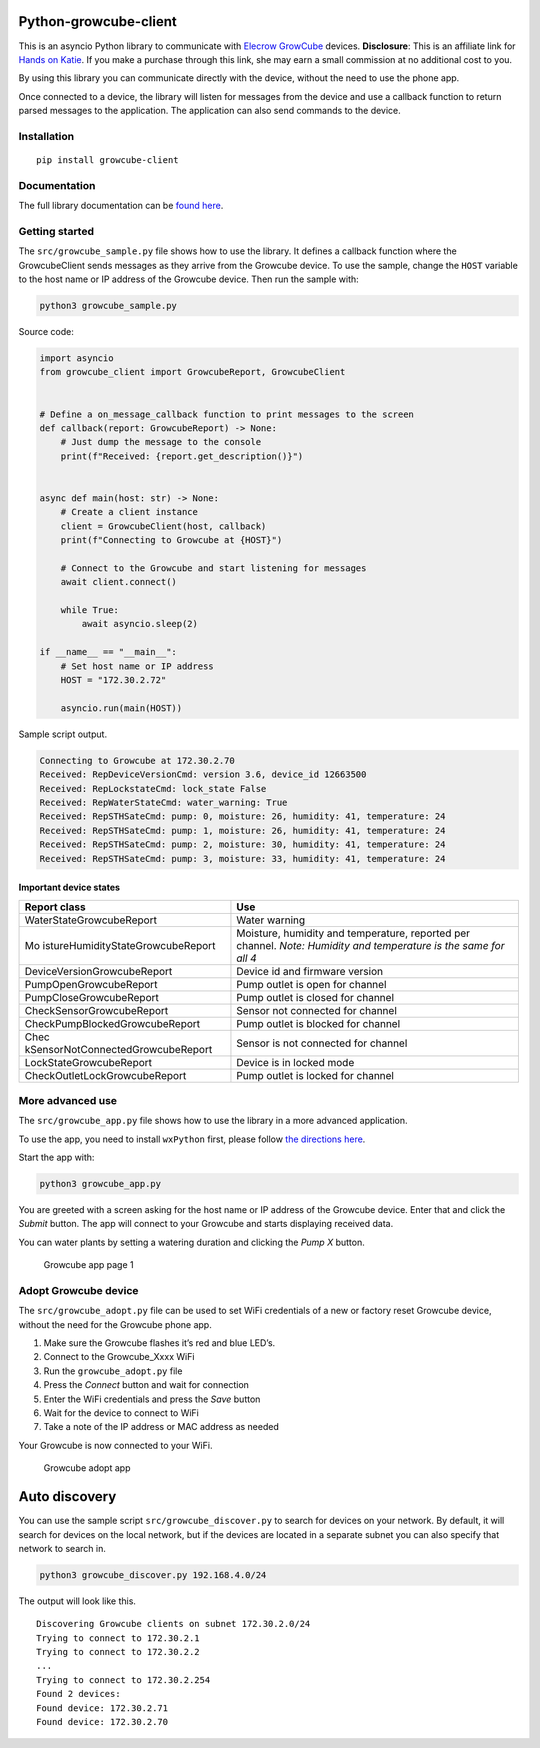 Python-growcube-client
======================

|PyPI version| |PyPI pyversions| |PyPI license|

This is an asyncio Python library to communicate with `Elecrow
GrowCube <https://shrsl.com/4qit4>`__ devices. **Disclosure**: This is
an affiliate link for `Hands on Katie <https://handsonkatie.com>`__. If
you make a purchase through this link, she may earn a small commission
at no additional cost to you.

By using this library you can communicate directly with the device,
without the need to use the phone app.

Once connected to a device, the library will listen for messages from
the device and use a callback function to return parsed messages to the
application. The application can also send commands to the device.

Installation
------------

::

   pip install growcube-client

Documentation
-------------

The full library documentation can be `found
here <https://jonnybergdahl.github.io/growcube-client/>`__.

Getting started
---------------

The ``src/growcube_sample.py`` file shows how to use the library. It
defines a callback function where the GrowcubeClient sends messages as
they arrive from the Growcube device. To use the sample, change the
``HOST`` variable to the host name or IP address of the Growcube device.
Then run the sample with:

.. code:: bash

   python3 growcube_sample.py

Source code:

.. code:: python

   import asyncio
   from growcube_client import GrowcubeReport, GrowcubeClient


   # Define a on_message_callback function to print messages to the screen
   def callback(report: GrowcubeReport) -> None:
       # Just dump the message to the console
       print(f"Received: {report.get_description()}")


   async def main(host: str) -> None:
       # Create a client instance
       client = GrowcubeClient(host, callback)
       print(f"Connecting to Growcube at {HOST}")

       # Connect to the Growcube and start listening for messages
       await client.connect()

       while True:
           await asyncio.sleep(2)

   if __name__ == "__main__":
       # Set host name or IP address
       HOST = "172.30.2.72"

       asyncio.run(main(HOST))

Sample script output.

.. code:: text

   Connecting to Growcube at 172.30.2.70
   Received: RepDeviceVersionCmd: version 3.6, device_id 12663500
   Received: RepLockstateCmd: lock_state False
   Received: RepWaterStateCmd: water_warning: True
   Received: RepSTHSateCmd: pump: 0, moisture: 26, humidity: 41, temperature: 24
   Received: RepSTHSateCmd: pump: 1, moisture: 26, humidity: 41, temperature: 24
   Received: RepSTHSateCmd: pump: 2, moisture: 30, humidity: 41, temperature: 24
   Received: RepSTHSateCmd: pump: 3, moisture: 33, humidity: 41, temperature: 24

Important device states
~~~~~~~~~~~~~~~~~~~~~~~

+-----------------------------------+-----------------------------------+
| Report class                      | Use                               |
+===================================+===================================+
| WaterStateGrowcubeReport          | Water warning                     |
+-----------------------------------+-----------------------------------+
| Mo                                | Moisture, humidity and            |
| istureHumidityStateGrowcubeReport | temperature, reported per         |
|                                   | channel. *Note: Humidity and      |
|                                   | temperature is the same for all   |
|                                   | 4*                                |
+-----------------------------------+-----------------------------------+
| DeviceVersionGrowcubeReport       | Device id and firmware version    |
+-----------------------------------+-----------------------------------+
| PumpOpenGrowcubeReport            | Pump outlet is open for channel   |
+-----------------------------------+-----------------------------------+
| PumpCloseGrowcubeReport           | Pump outlet is closed for channel |
+-----------------------------------+-----------------------------------+
| CheckSensorGrowcubeReport         | Sensor not connected for channel  |
+-----------------------------------+-----------------------------------+
| CheckPumpBlockedGrowcubeReport    | Pump outlet is blocked for        |
|                                   | channel                           |
+-----------------------------------+-----------------------------------+
| Chec                              | Sensor is not connected for       |
| kSensorNotConnectedGrowcubeReport | channel                           |
+-----------------------------------+-----------------------------------+
| LockStateGrowcubeReport           | Device is in locked mode          |
+-----------------------------------+-----------------------------------+
| CheckOutletLockGrowcubeReport     | Pump outlet is locked for channel |
+-----------------------------------+-----------------------------------+

More advanced use
-----------------

The ``src/growcube_app.py`` file shows how to use the library in a more
advanced application.

To use the app, you need to install ``wxPython`` first, please follow
`the directions
here <https://wiki.wxpython.org/How%20to%20install%20wxPython>`__.

Start the app with:

.. code:: bash

   python3 growcube_app.py

You are greeted with a screen asking for the host name or IP address of
the Growcube device. Enter that and click the *Submit* button. The app
will connect to your Growcube and starts displaying received data.

You can water plants by setting a watering duration and clicking the
*Pump X* button.

.. figure:: assets/app1.png
   :alt: Growcube app page 1

   Growcube app page 1

Adopt Growcube device
---------------------

The ``src/growcube_adopt.py`` file can be used to set WiFi credentials
of a new or factory reset Growcube device, without the need for the
Growcube phone app.

1. Make sure the Growcube flashes it’s red and blue LED’s.
2. Connect to the Growcube_Xxxx WiFi
3. Run the ``growcube_adopt.py`` file
4. Press the *Connect* button and wait for connection
5. Enter the WiFi credentials and press the *Save* button
6. Wait for the device to connect to WiFi
7. Take a note of the IP address or MAC address as needed

Your Growcube is now connected to your WiFi.

.. figure:: assets/adopt.png
   :alt: Growcube adopt app

   Growcube adopt app

Auto discovery
==============

You can use the sample script ``src/growcube_discover.py`` to search for
devices on your network. By default, it will search for devices on the
local network, but if the devices are located in a separate subnet you
can also specify that network to search in.

.. code:: bash

   python3 growcube_discover.py 192.168.4.0/24

The output will look like this.

::

   Discovering Growcube clients on subnet 172.30.2.0/24
   Trying to connect to 172.30.2.1
   Trying to connect to 172.30.2.2
   ...
   Trying to connect to 172.30.2.254
   Found 2 devices:
   Found device: 172.30.2.71
   Found device: 172.30.2.70

.. |PyPI version| image:: https://badge.fury.io/py/growcube-client.svg
   :target: https://badge.fury.io/py/growcube-client
.. |PyPI pyversions| image:: https://img.shields.io/pypi/pyversions/growcube-client.svg
   :target: https://pypi.python.org/pypi/growcube-client/
.. |PyPI license| image:: https://img.shields.io/pypi/l/ansicolortags.svg
   :target: https://pypi.python.org/pypi/ansicolortags/
